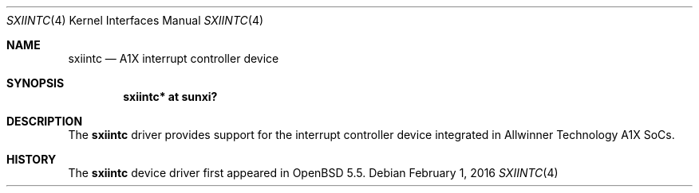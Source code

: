 .\"	$OpenBSD: sxiintc.4,v 1.2 2016/02/01 23:50:21 jsg Exp $
.\"
.\" Copyright (c) 2014 Raphael Graf <rapha@openbsd.org>
.\"
.\" Permission to use, copy, modify, and distribute this software for any
.\" purpose with or without fee is hereby granted, provided that the above
.\" copyright notice and this permission notice appear in all copies.
.\"
.\" THE SOFTWARE IS PROVIDED "AS IS" AND THE AUTHOR DISCLAIMS ALL WARRANTIES
.\" WITH REGARD TO THIS SOFTWARE INCLUDING ALL IMPLIED WARRANTIES OF
.\" MERCHANTABILITY AND FITNESS. IN NO EVENT SHALL THE AUTHOR BE LIABLE FOR
.\" ANY SPECIAL, DIRECT, INDIRECT, OR CONSEQUENTIAL DAMAGES OR ANY DAMAGES
.\" WHATSOEVER RESULTING FROM LOSS OF USE, DATA OR PROFITS, WHETHER IN AN
.\" ACTION OF CONTRACT, NEGLIGENCE OR OTHER TORTIOUS ACTION, ARISING OUT OF
.\" OR IN CONNECTION WITH THE USE OR PERFORMANCE OF THIS SOFTWARE.
.\"
.Dd $Mdocdate: February 1 2016 $
.Dt SXIINTC 4 armv7
.Os
.Sh NAME
.Nm sxiintc
.Nd A1X interrupt controller device
.Sh SYNOPSIS
.Cd "sxiintc* at sunxi?"
.Sh DESCRIPTION
The
.Nm
driver provides support for the interrupt controller device integrated in
Allwinner Technology A1X SoCs.
.Sh HISTORY
The
.Nm
device driver first appeared in
.Ox 5.5 .
